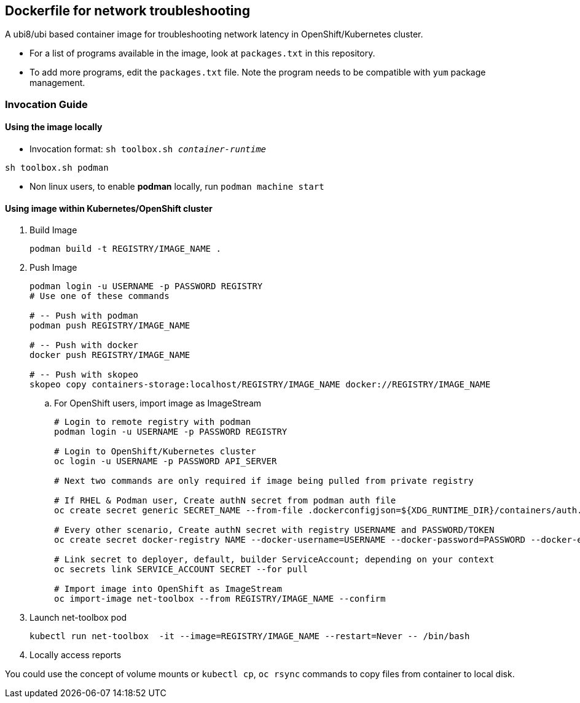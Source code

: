 == Dockerfile for network troubleshooting

A ubi8/ubi based container image for troubleshooting network latency in OpenShift/Kubernetes cluster.

* For a list of programs available in the image, look at `packages.txt` in this repository.
* To add more programs, edit the `packages.txt` file. Note the program needs to be compatible with `yum` package management.

===  Invocation Guide

==== Using the image locally

* Invocation format: `sh toolbox.sh _container-runtime_`

[source,bash]
----
sh toolbox.sh podman
----

* Non linux users, to enable *podman* locally, run `podman machine start`


==== Using image within Kubernetes/OpenShift cluster

. Build Image 
+
[source, bash]
----
podman build -t REGISTRY/IMAGE_NAME .
----

. Push Image 
+
[source,bash]
----
podman login -u USERNAME -p PASSWORD REGISTRY
# Use one of these commands

# -- Push with podman
podman push REGISTRY/IMAGE_NAME

# -- Push with docker
docker push REGISTRY/IMAGE_NAME

# -- Push with skopeo
skopeo copy containers-storage:localhost/REGISTRY/IMAGE_NAME docker://REGISTRY/IMAGE_NAME
----
.. For OpenShift users, import image as ImageStream
+
[source,bash]
----
# Login to remote registry with podman
podman login -u USERNAME -p PASSWORD REGISTRY

# Login to OpenShift/Kubernetes cluster
oc login -u USERNAME -p PASSWORD API_SERVER

# Next two commands are only required if image being pulled from private registry

# If RHEL & Podman user, Create authN secret from podman auth file
oc create secret generic SECRET_NAME --from-file .dockerconfigjson=${XDG_RUNTIME_DIR}/containers/auth.json --type=kubernetes.io/dockerconfigjson

# Every other scenario, Create authN secret with registry USERNAME and PASSWORD/TOKEN
oc create secret docker-registry NAME --docker-username=USERNAME --docker-password=PASSWORD --docker-email=email

# Link secret to deployer, default, builder ServiceAccount; depending on your context
oc secrets link SERVICE_ACCOUNT SECRET --for pull

# Import image into OpenShift as ImageStream
oc import-image net-toolbox --from REGISTRY/IMAGE_NAME --confirm
----

. Launch net-toolbox pod
+
[source,bash]
----
kubectl run net-toolbox  -it --image=REGISTRY/IMAGE_NAME --restart=Never -- /bin/bash
----

. Locally access reports

You could use the concept of volume mounts or `kubectl cp`, `oc rsync` commands to copy files from container to local disk.
